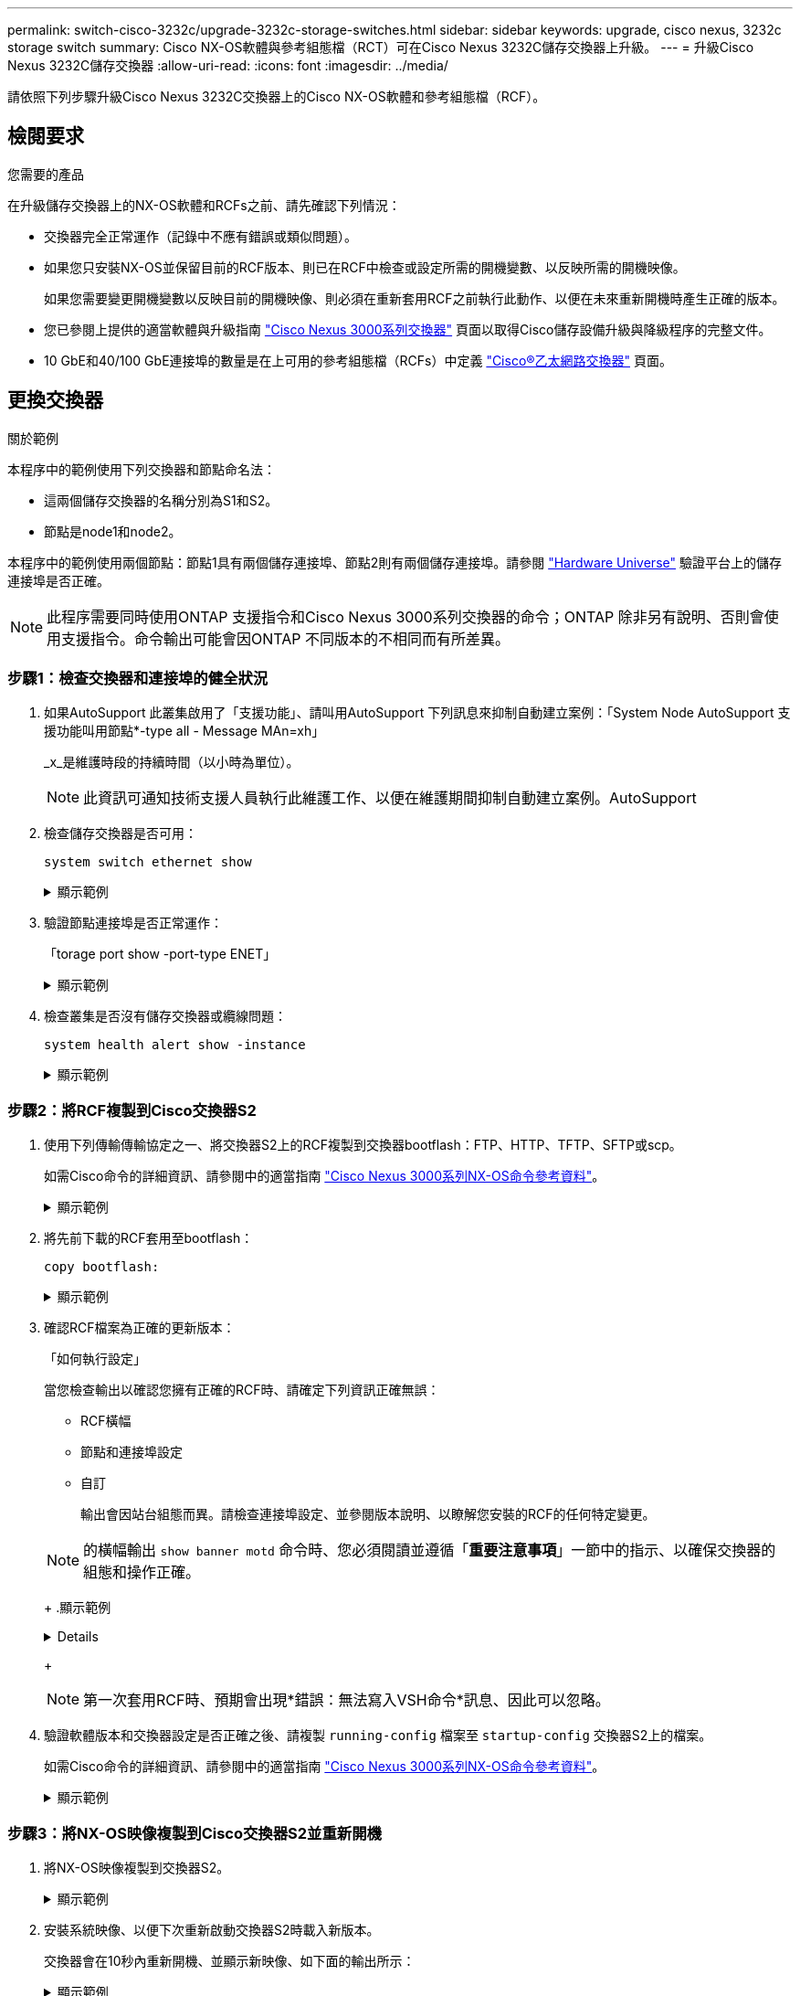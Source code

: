 ---
permalink: switch-cisco-3232c/upgrade-3232c-storage-switches.html 
sidebar: sidebar 
keywords: upgrade, cisco nexus, 3232c storage switch 
summary: Cisco NX-OS軟體與參考組態檔（RCT）可在Cisco Nexus 3232C儲存交換器上升級。 
---
= 升級Cisco Nexus 3232C儲存交換器
:allow-uri-read: 
:icons: font
:imagesdir: ../media/


[role="lead"]
請依照下列步驟升級Cisco Nexus 3232C交換器上的Cisco NX-OS軟體和參考組態檔（RCF）。



== 檢閱要求

.您需要的產品
在升級儲存交換器上的NX-OS軟體和RCFs之前、請先確認下列情況：

* 交換器完全正常運作（記錄中不應有錯誤或類似問題）。
* 如果您只安裝NX-OS並保留目前的RCF版本、則已在RCF中檢查或設定所需的開機變數、以反映所需的開機映像。
+
如果您需要變更開機變數以反映目前的開機映像、則必須在重新套用RCF之前執行此動作、以便在未來重新開機時產生正確的版本。

* 您已參閱上提供的適當軟體與升級指南 http://www.cisco.com/en/US/products/ps9670/prod_installation_guides_list.html["Cisco Nexus 3000系列交換器"^] 頁面以取得Cisco儲存設備升級與降級程序的完整文件。
* 10 GbE和40/100 GbE連接埠的數量是在上可用的參考組態檔（RCFs）中定義 https://mysupport.netapp.com/site/info/cisco-ethernet-switch["Cisco®乙太網路交換器"^] 頁面。




== 更換交換器

.關於範例
本程序中的範例使用下列交換器和節點命名法：

* 這兩個儲存交換器的名稱分別為S1和S2。
* 節點是node1和node2。


本程序中的範例使用兩個節點：節點1具有兩個儲存連接埠、節點2則有兩個儲存連接埠。請參閱 link:https://hwu.netapp.com/SWITCH/INDEX["Hardware Universe"^] 驗證平台上的儲存連接埠是否正確。


NOTE: 此程序需要同時使用ONTAP 支援指令和Cisco Nexus 3000系列交換器的命令；ONTAP 除非另有說明、否則會使用支援指令。命令輸出可能會因ONTAP 不同版本的不相同而有所差異。



=== 步驟1：檢查交換器和連接埠的健全狀況

. 如果AutoSupport 此叢集啟用了「支援功能」、請叫用AutoSupport 下列訊息來抑制自動建立案例：「System Node AutoSupport 支援功能叫用節點*-type all - Message MAn=xh」
+
_x_是維護時段的持續時間（以小時為單位）。

+

NOTE: 此資訊可通知技術支援人員執行此維護工作、以便在維護期間抑制自動建立案例。AutoSupport

. 檢查儲存交換器是否可用：
+
`system switch ethernet show`

+
.顯示範例
[%collapsible]
====
[listing, subs="+quotes"]
----
storage::*> *system switch ethernet show*
Switch                      Type               Address          Model
--------------------------- ------------------ ---------------- ---------------
S1
                            storage-network    172.17.227.5     NX3232C
     Serial Number: FOC221206C2
      Is Monitored: true
            Reason: None
  Software Version: Cisco Nexus Operating System (NX-OS) Software, Version
                    9.3(3)
    Version Source: CDP

S2
                            storage-network    172.17.227.6     NX3232C
     Serial Number: FOC220443LZ
      Is Monitored: true
            Reason: None
  Software Version: Cisco Nexus Operating System (NX-OS) Software, Version
                    9.3(3)
    Version Source: CDP

2 entries were displayed.
storage::*>
----
====
. 驗證節點連接埠是否正常運作：
+
「torage port show -port-type ENET」

+
.顯示範例
[%collapsible]
====
[listing, subs="+quotes"]
----
storage::*> *storage port show -port-type ENET*
                                      Speed                       VLAN
Node               Port Type  Mode    (Gb/s) State    Status        ID
------------------ ---- ----- ------- ------ -------- ----------- ----
node1
                   e3a  ENET  storage    100 enabled  online        30
                   e3b  ENET  storage      0 enabled  offline       30
                   e7a  ENET  storage      0 enabled  offline       30
                   e7b  ENET  storage    100 enabled  online        30
node2
                   e3a  ENET  storage    100 enabled  online        30
                   e3b  ENET  storage      0 enabled  offline       30
                   e7a  ENET  storage      0 enabled  offline       30
                   e7b  ENET  storage    100 enabled  online        30
----
====
. 檢查叢集是否沒有儲存交換器或纜線問題：
+
`system health alert show -instance`

+
.顯示範例
[%collapsible]
====
[listing, subs="+quotes"]
----
storage::*> *system health alert show -instance*
There are no entries matching your query.
----
====




=== 步驟2：將RCF複製到Cisco交換器S2

. 使用下列傳輸傳輸協定之一、將交換器S2上的RCF複製到交換器bootflash：FTP、HTTP、TFTP、SFTP或scp。
+
如需Cisco命令的詳細資訊、請參閱中的適當指南 https://www.cisco.com/c/en/us/support/switches/nexus-3000-series-switches/products-command-reference-list.html["Cisco Nexus 3000系列NX-OS命令參考資料"^]。

+
.顯示範例
[%collapsible]
====
以下範例顯示HTTP用於將RCF複製到交換器S2上的bootflash：

[listing, subs="+quotes"]
----
S2# *copy http://172.16.10.1//cfg/Nexus_3232C_RCF_v1.6-Storage.txt bootflash: vrf management*
% Total    % Received % Xferd  Average  Speed   Time    Time     Time                          Current
                               Dload    Upload  Total   Spent    Left                          Speed
  100        3254       100    3254     0       0       8175     0 --:--:-- --:--:-- --:--:-   8301
Copy complete, now saving to disk (please wait)...
Copy complete.
S2#
----
====
. 將先前下載的RCF套用至bootflash：
+
`copy bootflash:`

+
.顯示範例
[%collapsible]
====
以下範例顯示交換器S2上安裝的RCF檔案「Nexus _3232C_RCF-v1.6-Storage.txt'：

[listing, subs="+quotes"]
----
S2# *copy Nexus_3232C_RCF_v1.6-Storage.txt running-config echo-commands*
----
====
. 確認RCF檔案為正確的更新版本：
+
「如何執行設定」

+
當您檢查輸出以確認您擁有正確的RCF時、請確定下列資訊正確無誤：

+
** RCF橫幅
** 節點和連接埠設定
** 自訂


+
輸出會因站台組態而異。請檢查連接埠設定、並參閱版本說明、以瞭解您安裝的RCF的任何特定變更。

+
[NOTE]
====
的橫幅輸出 `show banner motd` 命令時、您必須閱讀並遵循「*重要注意事項*」一節中的指示、以確保交換器的組態和操作正確。

====
+
.顯示範例
[%collapsible]
====
[listing]
----
S2# show banner motd

******************************************************************************
* NetApp Reference Configuration File (RCF)
*
* Switch   : Cisco Nexus 3232C
* Filename : Nexus_3232C_RCF_v1.6-Storage.txt
* Date     : Oct-20-2020
* Version  : v1.6
*
* Port Usage : Storage configuration
* Ports  1-32: Controller and Shelf Storage Ports
* Ports 33-34: Disabled
*
* IMPORTANT NOTES*
* - This RCF utilizes QoS and requires TCAM re-configuration, requiring RCF
*   to be loaded twice with the Storage Switch rebooted in between.
*
* - Perform the following 4 steps to ensure proper RCF installation:
*
*   (1) Apply RCF first time, expect following messages:
*       - Please save config and reload the system...
*       - Edge port type (portfast) should only be enabled on ports...
*       - TCAM region is not configured for feature QoS class IPv4 ingress...
*
*   (2) Save running-configuration and reboot Cluster Switch
*
*   (3) After reboot, apply same RCF second time and expect following messages:
*       - % Invalid command at '^' marker
*       - Syntax error while parsing...
*
*   (4) Save running-configuration again
******************************************************************************
S2#
----
====
+

NOTE: 第一次套用RCF時、預期會出現*錯誤：無法寫入VSH命令*訊息、因此可以忽略。

. 驗證軟體版本和交換器設定是否正確之後、請複製 `running-config` 檔案至 `startup-config` 交換器S2上的檔案。
+
如需Cisco命令的詳細資訊、請參閱中的適當指南 https://www.cisco.com/c/en/us/support/switches/nexus-3000-series-switches/products-command-reference-list.html["Cisco Nexus 3000系列NX-OS命令參考資料"^]。

+
.顯示範例
[%collapsible]
====
以下範例顯示「執行組態」檔案已成功複製到「儲存組態」檔案：

[listing]
----
S2# copy running-config startup-config
[########################################] 100% Copy complete.
----
====




=== 步驟3：將NX-OS映像複製到Cisco交換器S2並重新開機

. 將NX-OS映像複製到交換器S2。
+
.顯示範例
[%collapsible]
====
[listing, subs="+quotes"]
----
S2# *copy sftp: bootflash: vrf management*
Enter source filename: */code/nxos.9.3.4.bin*
Enter hostname for the sftp server: *172.19.2.1*
Enter username: *user1*

Outbound-ReKey for 172.19.2.1:22
Inbound-ReKey for 172.19.2.1:22
user1@172.19.2.1's password:
sftp> progress
Progress meter enabled
sftp> get   /code/nxos.9.3.4.bin  /bootflash/nxos.9.3.4.bin
/code/nxos.9.3.4.bin  100% 1261MB   9.3MB/s   02:15
sftp> exit
Copy complete, now saving to disk (please wait)...
Copy complete.

cs2# *copy sftp: bootflash: vrf management*
Enter source filename: */code/n9000-epld.9.3.4.img*
Enter hostname for the sftp server: *172.19.2.1*
Enter username: *user1*

Outbound-ReKey for 172.19.2.1:22
Inbound-ReKey for 172.19.2.1:22
user1@172.19.2.1's password:
sftp> progress
Progress meter enabled
sftp> get   /code/n9000-epld.9.3.4.img  /bootflash/n9000-epld.9.3.4.img
/code/n9000-epld.9.3.4.img  100%  161MB   9.5MB/s   00:16
sftp> exit
Copy complete, now saving to disk (please wait)...
Copy complete.
----
====
. 安裝系統映像、以便下次重新啟動交換器S2時載入新版本。
+
交換器會在10秒內重新開機、並顯示新映像、如下面的輸出所示：

+
.顯示範例
[%collapsible]
====
[listing, subs="+quotes"]
----
S2# *install all nxos bootflash:nxos.9.3.4.bin*
Installer will perform compatibility check first. Please wait.
Installer is forced disruptive

Verifying image bootflash:/nxos.9.3.4.bin for boot variable "nxos".
[####################] 100% -- SUCCESS

Verifying image type.
[####################] 100% -- SUCCESS

Preparing "nxos" version info using image bootflash:/nxos.9.3.4.bin.
[####################] 100% -- SUCCESS

Preparing "bios" version info using image bootflash:/nxos.9.3.4.bin.
[####################] 100% -- SUCCESS

Performing module support checks.
[####################] 100% -- SUCCESS

Notifying services about system upgrade.
[####################] 100% -- SUCCESS


Compatibility check is done:
Module  bootable          Impact  Install-type  Reason
------  --------  --------------  ------------  ------
     1       yes      disruptive         reset  default upgrade is not hitless


Images will be upgraded according to following table:
Module       Image                  Running-Version(pri:alt)           New-Version  Upg-Required
------  ----------  ----------------------------------------  --------------------  ------------
     1        nxos                                    9.3(3)                9.3(4)           yes
     1        bios     v08.37(01/28/2020):v08.23(09/23/2015)    v08.38(05/29/2020)            no


Switch will be reloaded for disruptive upgrade.
Do you want to continue with the installation (y/n)?  [n]  y
input string too long
Do you want to continue with the installation (y/n)?  [n] y

Install is in progress, please wait.

Performing runtime checks.
[####################] 100% -- SUCCESS

Setting boot variables.
[####################] 100% -- SUCCESS

Performing configuration copy.
[####################] 100% -- SUCCESS

Module 1: Refreshing compact flash and upgrading bios/loader/bootrom.
Warning: please do not remove or power off the module at this time.
[####################] 100% -- SUCCESS


Finishing the upgrade, switch will reboot in 10 seconds.
S2#
----
====
. 儲存組態。
+
如需Cisco命令的詳細資訊、請參閱中的適當指南 https://www.cisco.com/c/en/us/support/switches/nexus-3000-series-switches/products-command-reference-list.html["Cisco Nexus 3000系列NX-OS命令參考資料"^]。

+
系統會提示您重新開機。

+
.顯示範例
[%collapsible]
====
[listing, subs="+quotes"]
----
S2# *copy running-config startup-config*
[########################################] 100% Copy complete.
S2# *reload*
This command will reboot the system. (y/n)?  [n] *y*
----
====
. 確認交換器上有新的NX-OS版本編號：
+
.顯示範例
[%collapsible]
====
[listing, subs="+quotes"]
----
S2# *show version*
Cisco Nexus Operating System (NX-OS) Software
TAC support: http://www.cisco.com/tac
Copyright (C) 2002-2020, Cisco and/or its affiliates.
All rights reserved.
The copyrights to certain works contained in this software are
owned by other third parties and used and distributed under their own
licenses, such as open source.  This software is provided "as is," and unless
otherwise stated, there is no warranty, express or implied, including but not
limited to warranties of merchantability and fitness for a particular purpose.
Certain components of this software are licensed under
the GNU General Public License (GPL) version 2.0 or
GNU General Public License (GPL) version 3.0  or the GNU
Lesser General Public License (LGPL) Version 2.1 or
Lesser General Public License (LGPL) Version 2.0.
A copy of each such license is available at
http://www.opensource.org/licenses/gpl-2.0.php and
http://opensource.org/licenses/gpl-3.0.html and
http://www.opensource.org/licenses/lgpl-2.1.php and
http://www.gnu.org/licenses/old-licenses/library.txt.

Software
  BIOS: version 08.38
 NXOS: version 9.3(4)
  BIOS compile time:  05/29/2020
  NXOS image file is: bootflash:///nxos.9.3.4.bin
  NXOS compile time:  4/28/2020 21:00:00 [04/29/2020 02:28:31]


Hardware
  cisco Nexus3000 C3232C Chassis (Nexus 9000 Series)
  Intel(R) Xeon(R) CPU E5-2403 v2 @ 1.80GHz with 8154432 kB of memory.
  Processor Board ID FOC20291J6K

  Device name: S2
  bootflash:   53298520 kB
Kernel uptime is 0 day(s), 0 hour(s), 3 minute(s), 42 second(s)

Last reset at 157524 usecs after Mon Nov  2 18:32:06 2020
  Reason: Reset due to upgrade
  System version: 9.3(3)
  Service:

plugin
  Core Plugin, Ethernet Plugin

Active Package(s):

S2#
----
====




=== 步驟4：重新檢查交換器和連接埠的健全狀況

. 重新啟動後、請重新檢查儲存交換器是否可用：
+
`system switch ethernet show`

+
.顯示範例
[%collapsible]
====
[listing, subs="+quotes"]
----
storage::*> *system switch ethernet show*
Switch                      Type               Address          Model
--------------------------- ------------------ ---------------- ---------------
S1
                            storage-network    172.17.227.5     NX3232C
     Serial Number: FOC221206C2
      Is Monitored: true
            Reason: None
  Software Version: Cisco Nexus Operating System (NX-OS) Software, Version
                    9.3(4)
    Version Source: CDP

S2
                            storage-network    172.17.227.6     NX3232C
     Serial Number: FOC220443LZ
      Is Monitored: true
            Reason: None
  Software Version: Cisco Nexus Operating System (NX-OS) Software, Version
                    9.3(4)
    Version Source: CDP

2 entries were displayed.
storage::*>
----
====
. 確認交換器連接埠在重新開機後正常運作：
+
「torage port show -port-type ENET」

+
.顯示範例
[%collapsible]
====
[listing, subs="+quotes"]
----
storage::*> *storage port show -port-type ENET*
                                      Speed                       VLAN
Node               Port Type  Mode    (Gb/s) State    Status        ID
------------------ ---- ----- ------- ------ -------- ----------- ----
node1
                   e3a  ENET  storage    100 enabled  online        30
                   e3b  ENET  storage      0 enabled  offline       30
                   e7a  ENET  storage      0 enabled  offline       30
                   e7b  ENET  storage    100 enabled  online        30
node2
                   e3a  ENET  storage    100 enabled  online        30
                   e3b  ENET  storage      0 enabled  offline       30
                   e7a  ENET  storage      0 enabled  offline       30
                   e7b  ENET  storage    100 enabled  online        30
----
====
. 重新檢查叢集是否沒有儲存交換器或纜線問題：
+
`system health alert show -instance`

+
.顯示範例
[%collapsible]
====
[listing, subs="+quotes"]
----
storage::*> *system health alert show -instance*
There are no entries matching your query.
----
====
. 重複此程序、升級交換器S1上的NX-OS軟體和RCF。
. 如果您禁止自動建立個案、請叫用AutoSupport 下列訊息來重新啟用：
+
「系統節點AutoSupport 不完整地叫用節點*-type all -most MAn=end」


